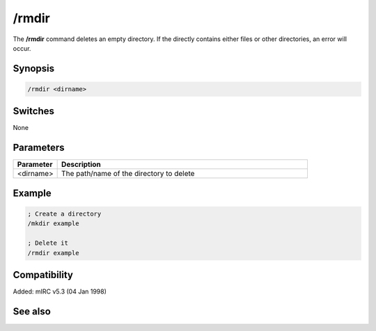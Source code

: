 /rmdir
======

The **/rmdir** command deletes an empty directory. If the directly contains either files or other directories, an error will occur.

Synopsis
--------

.. code:: text

    /rmdir <dirname>

Switches
--------

None

Parameters
----------

.. list-table::
    :widths: 15 85
    :header-rows: 1

    * - Parameter
      - Description
    * - <dirname>
      - The path/name of the directory to delete

Example
-------

.. code:: text

    ; Create a directory
    /mkdir example

    ; Delete it
    /rmdir example

Compatibility
-------------

Added: mIRC v5.3 (04 Jan 1998)

See also
--------

.. hlist::
    :columns: 4

    * :doc:`$mircdir </identifiers/mircdir>`
    * :doc:`$scriptdir </identifiers/scriptdir>`
    * :doc:`$read </identifiers/read>`
    * :doc:`$findfile </identifiers/findfile>`
    * :doc:`$finddir </identifiers/finddir>`
    * :doc:`/copy </commands/copy>`
    * :doc:`/mkdir </commands/mkdir>`
    * :doc:`/remove </commands/remove>`
    * :doc:`/rename </commands/rename>`
    * :doc:`/run </commands/run>`
    * :doc:`/write </commands/write>`
